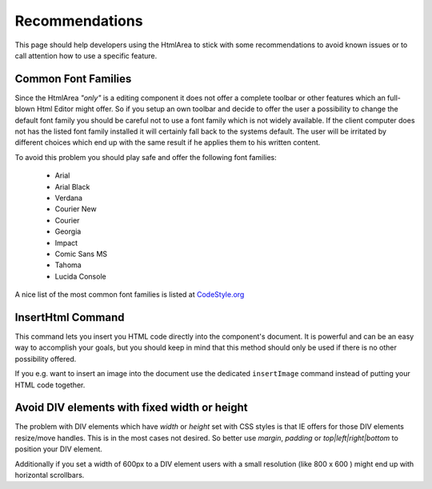 .. _pages/ui_html_editing/recommendations#recommendations:

Recommendations
***************

This page should help developers using the HtmlArea to stick with some recommendations to avoid known issues or to call attention how to use a specific feature.

.. _pages/ui_html_editing/recommendations#common_font_families:

Common Font Families
====================

Since the HtmlArea *"only"* is a editing component it does not offer a complete toolbar or other features which an full-blown Html Editor might offer.
So if you setup an own toolbar and decide to offer the user a possibility to change the default font family you should be careful not to use a font family which is not widely available. If the client computer does not has the listed font family installed it will certainly fall back to the systems default. The user will be irritated by different choices which end up with the same result if he applies them to his written content. 

To avoid this problem you should play safe and offer the following font families:

   * Arial
   * Arial Black
   * Verdana
   * Courier New
   * Courier
   * Georgia
   * Impact
   * Comic Sans MS
   * Tahoma
   * Lucida Console

A nice list of the most common font families is listed at `CodeStyle.org <http://www.codestyle.org/css/font-family/sampler-CombinedResults.shtml>`_

.. _pages/ui_html_editing/recommendations#inserthtml_command:

InsertHtml Command
==================

This command lets you insert you HTML code directly into the component's document. It is powerful and can be an easy way to accomplish your goals, but you should keep in mind that this method should only be used if there is no other possibility offered. 

If you e.g. want to insert an image into the document use the dedicated ``insertImage`` command instead of putting your HTML code together.

.. _pages/ui_html_editing/recommendations#avoid_div_elements_with_fixed_width_or_height:

Avoid DIV elements with fixed width or height
=============================================

The problem with DIV elements which have *width* or *height* set with CSS styles is that IE offers for those DIV elements resize/move handles. This is in the most cases not desired. So better use *margin*, *padding* or *top|left|right|bottom* to position your DIV element.

Additionally if you set a width of 600px to a DIV element users with a small resolution (like 800 x 600 ) might end up with horizontal scrollbars.